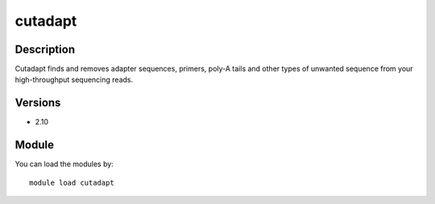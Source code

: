 .. _backbone-label:

cutadapt
==============================

Description
~~~~~~~~
Cutadapt finds and removes adapter sequences, primers, poly-A tails and other types of unwanted sequence from your high-throughput sequencing reads.

Versions
~~~~~~~~
- 2.10

Module
~~~~~~~~
You can load the modules by::

    module load cutadapt

